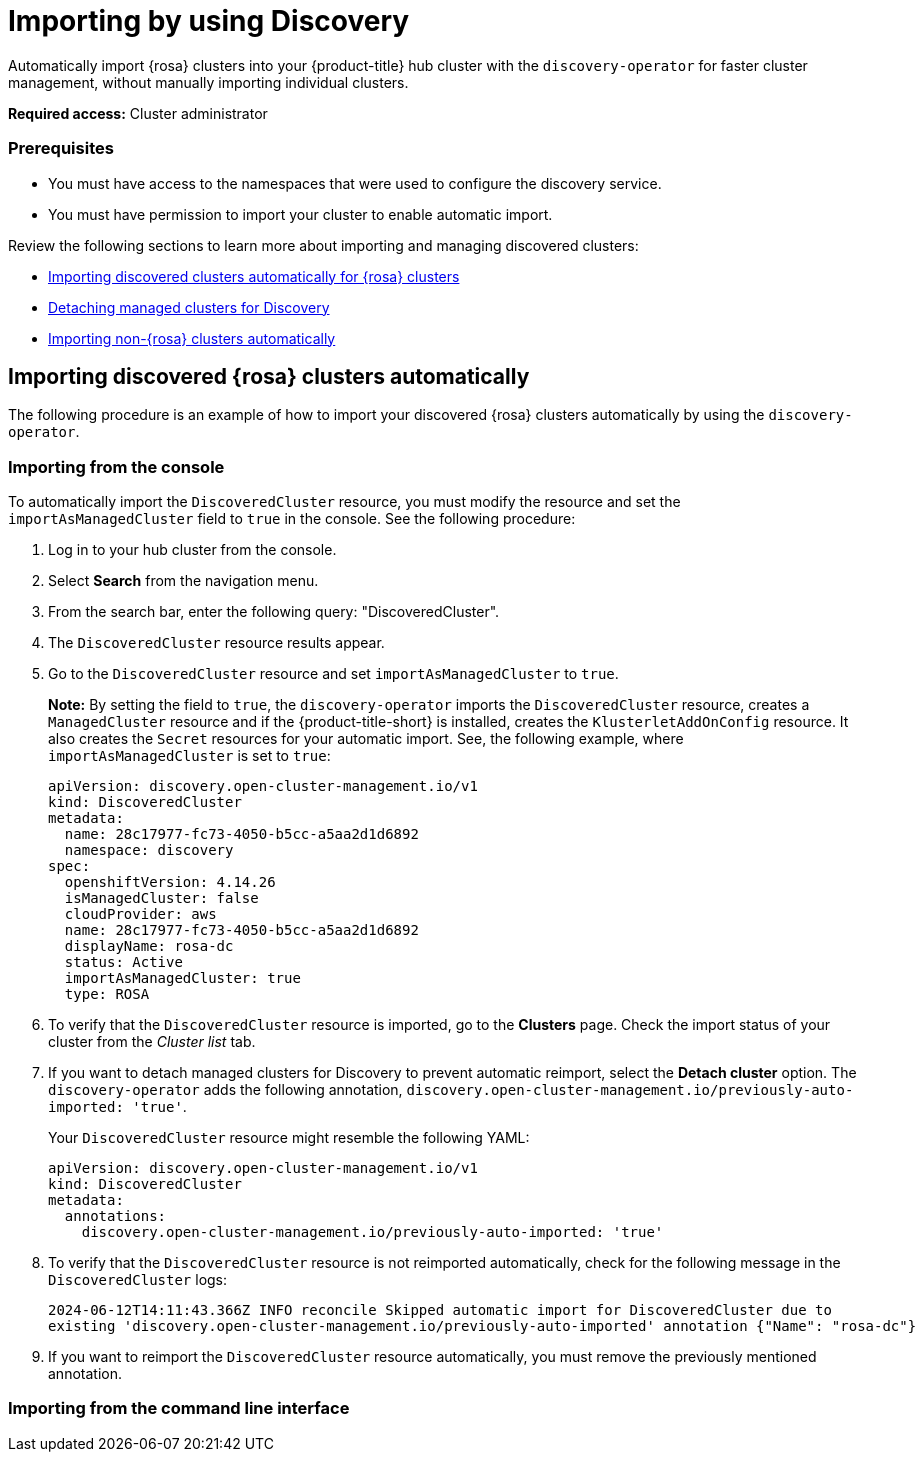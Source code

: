 [#managing-discovery]
= Importing by using Discovery
//since I mention ACM, should this be added to the new acm_integration folder instead? | MJ | 07/02

Automatically import {rosa} clusters into your {product-title} hub cluster with the `discovery-operator` for faster cluster management, without manually importing individual clusters.

*Required access:* Cluster administrator

=== Prerequisites
//does cluster admin cover this? Do we need ACM hub cluster if yes this needs to move to acm_integration
* You must have access to the namespaces that were used to configure the discovery service.
* You must have permission to import your cluster to enable automatic import.

Review the following sections to learn more about importing and managing discovered clusters:

* <<import-discovered-auto-rosa,Importing discovered clusters automatically for {rosa} clusters>>
* <<detach-managed-cluster,Detaching managed clusters for Discovery>>
* <<import-non-rosa-clusters,Importing non-{rosa} clusters automatically>>

[#import-discovered-auto-rosa]
== Importing discovered {rosa} clusters automatically  

The following procedure is an example of how to import your discovered {rosa} clusters automatically by using the `discovery-operator`.

[#import-discovered-rosa-console]
=== Importing from the console

To automatically import the `DiscoveredCluster` resource, you must modify the resource and set the `importAsManagedCluster` field to `true` in the console. See the following procedure:

. Log in to your hub cluster from the console.
. Select *Search* from the navigation menu. 
. From the search bar, enter the following query: "DiscoveredCluster".
. The `DiscoveredCluster` resource results appear.
//need to follow up on this
. Go to the `DiscoveredCluster` resource and set `importAsManagedCluster` to `true`. 
+
*Note:* By setting the field to `true`, the `discovery-operator` imports the `DiscoveredCluster` resource, creates a `ManagedCluster` resource and if the {product-title-short} is installed, creates the `KlusterletAddOnConfig` resource. It also creates the `Secret` resources for your automatic import. See, the following example, where `importAsManagedCluster` is set to `true`:

+
[source,yaml]
----
apiVersion: discovery.open-cluster-management.io/v1
kind: DiscoveredCluster
metadata:
  name: 28c17977-fc73-4050-b5cc-a5aa2d1d6892
  namespace: discovery
spec:
  openshiftVersion: 4.14.26
  isManagedCluster: false
  cloudProvider: aws   
  name: 28c17977-fc73-4050-b5cc-a5aa2d1d6892   
  displayName: rosa-dc
  status: Active
  importAsManagedCluster: true
  type: ROSA
----

. To verify that the `DiscoveredCluster` resource is imported, go to the *Clusters* page. Check the import status of your cluster from the _Cluster list_ tab.
. If you want to detach managed clusters for Discovery to prevent automatic reimport, select the *Detach cluster* option. The `discovery-operator` adds the following annotation, `discovery.open-cluster-management.io/previously-auto-imported: 'true'`.
+
Your `DiscoveredCluster` resource might resemble the following YAML:

+
[source,yaml]
----
apiVersion: discovery.open-cluster-management.io/v1
kind: DiscoveredCluster
metadata:
  annotations:
    discovery.open-cluster-management.io/previously-auto-imported: 'true'
----

. To verify that the `DiscoveredCluster` resource is not reimported automatically, check for the following message in the `DiscoveredCluster` logs:

+
[source,bash]
----
2024-06-12T14:11:43.366Z INFO reconcile	Skipped automatic import for DiscoveredCluster due to 
existing 'discovery.open-cluster-management.io/previously-auto-imported' annotation {"Name": "rosa-dc"}
----

. If you want to reimport the `DiscoveredCluster` resource automatically, you must remove the previously mentioned annotation.

[import-discovered-rosa-cli]
=== Importing from the command line interface

//incomplete



//[#import-non-rosa-clusters]
//== Importing non-{rosa} clusters automatically


//If you want to automatically import a non-ROSA cluster, the import does not initiate. You must import other infrastructure provider `DiscoveredCluster` resources manually. You must directly apply Kubernetes configurations to the other types of `DiscoveredCluster` resources. If you enable the `importAsManagedCluster` field from the `DiscoveredCluster` resource, it is not imported due to the Discovery webhook. See, link:../discovery/config_ui.adoc#import-discovered[Import discovered clusters from the console].

//*Note:* If there is a `MultiClusterEngineHCP` type for the `DiscoveredCluster` resource you can automatically import it. However, the `DiscoveredCluster` resource is provided through only HyperShift. For more details see, 

